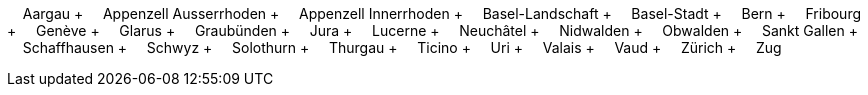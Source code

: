 &nbsp;&nbsp;&nbsp;&nbsp;Aargau + &nbsp;&nbsp;&nbsp;&nbsp;Appenzell Ausserrhoden + &nbsp;&nbsp;&nbsp;&nbsp;Appenzell Innerrhoden + &nbsp;&nbsp;&nbsp;&nbsp;Basel-Landschaft + &nbsp;&nbsp;&nbsp;&nbsp;Basel-Stadt + &nbsp;&nbsp;&nbsp;&nbsp;Bern + &nbsp;&nbsp;&nbsp;&nbsp;Fribourg + &nbsp;&nbsp;&nbsp;&nbsp;Genève + &nbsp;&nbsp;&nbsp;&nbsp;Glarus + &nbsp;&nbsp;&nbsp;&nbsp;Graubünden + &nbsp;&nbsp;&nbsp;&nbsp;Jura + &nbsp;&nbsp;&nbsp;&nbsp;Lucerne + &nbsp;&nbsp;&nbsp;&nbsp;Neuchâtel + &nbsp;&nbsp;&nbsp;&nbsp;Nidwalden + &nbsp;&nbsp;&nbsp;&nbsp;Obwalden + &nbsp;&nbsp;&nbsp;&nbsp;Sankt Gallen + &nbsp;&nbsp;&nbsp;&nbsp;Schaffhausen + &nbsp;&nbsp;&nbsp;&nbsp;Schwyz + &nbsp;&nbsp;&nbsp;&nbsp;Solothurn + &nbsp;&nbsp;&nbsp;&nbsp;Thurgau + &nbsp;&nbsp;&nbsp;&nbsp;Ticino + &nbsp;&nbsp;&nbsp;&nbsp;Uri + &nbsp;&nbsp;&nbsp;&nbsp;Valais + &nbsp;&nbsp;&nbsp;&nbsp;Vaud + &nbsp;&nbsp;&nbsp;&nbsp;Zürich + &nbsp;&nbsp;&nbsp;&nbsp;Zug
